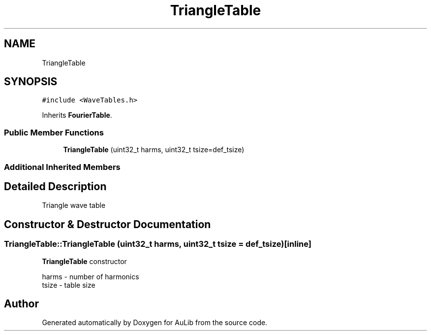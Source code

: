 .TH "TriangleTable" 3 "Fri Dec 9 2016" "Version 0.0" "AuLib" \" -*- nroff -*-
.ad l
.nh
.SH NAME
TriangleTable
.SH SYNOPSIS
.br
.PP
.PP
\fC#include <WaveTables\&.h>\fP
.PP
Inherits \fBFourierTable\fP\&.
.SS "Public Member Functions"

.in +1c
.ti -1c
.RI "\fBTriangleTable\fP (uint32_t harms, uint32_t tsize=def_tsize)"
.br
.in -1c
.SS "Additional Inherited Members"
.SH "Detailed Description"
.PP 
Triangle wave table 
.SH "Constructor & Destructor Documentation"
.PP 
.SS "TriangleTable::TriangleTable (uint32_t harms, uint32_t tsize = \fCdef_tsize\fP)\fC [inline]\fP"
\fBTriangleTable\fP constructor 
.br

.br
harms - number of harmonics 
.br
tsize - table size 
.br


.SH "Author"
.PP 
Generated automatically by Doxygen for AuLib from the source code\&.
